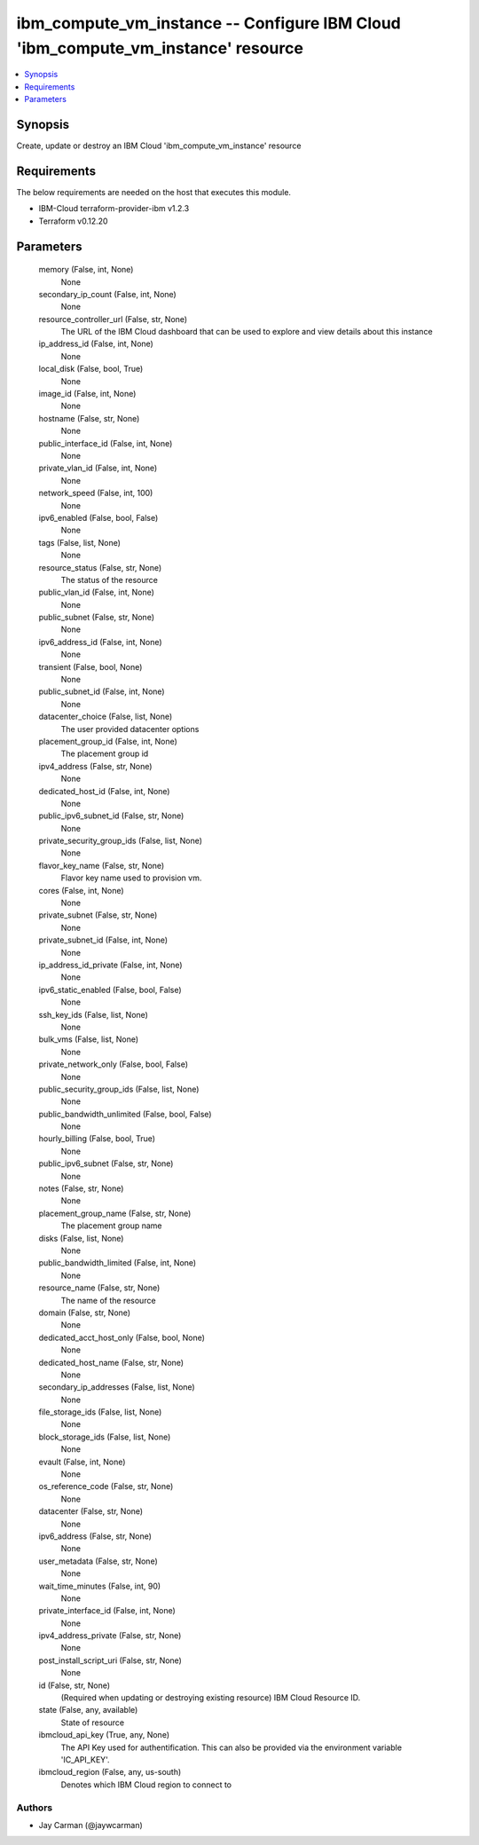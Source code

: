 
ibm_compute_vm_instance -- Configure IBM Cloud 'ibm_compute_vm_instance' resource
=================================================================================

.. contents::
   :local:
   :depth: 1


Synopsis
--------

Create, update or destroy an IBM Cloud 'ibm_compute_vm_instance' resource



Requirements
------------
The below requirements are needed on the host that executes this module.

- IBM-Cloud terraform-provider-ibm v1.2.3
- Terraform v0.12.20



Parameters
----------

  memory (False, int, None)
    None


  secondary_ip_count (False, int, None)
    None


  resource_controller_url (False, str, None)
    The URL of the IBM Cloud dashboard that can be used to explore and view details about this instance


  ip_address_id (False, int, None)
    None


  local_disk (False, bool, True)
    None


  image_id (False, int, None)
    None


  hostname (False, str, None)
    None


  public_interface_id (False, int, None)
    None


  private_vlan_id (False, int, None)
    None


  network_speed (False, int, 100)
    None


  ipv6_enabled (False, bool, False)
    None


  tags (False, list, None)
    None


  resource_status (False, str, None)
    The status of the resource


  public_vlan_id (False, int, None)
    None


  public_subnet (False, str, None)
    None


  ipv6_address_id (False, int, None)
    None


  transient (False, bool, None)
    None


  public_subnet_id (False, int, None)
    None


  datacenter_choice (False, list, None)
    The user provided datacenter options


  placement_group_id (False, int, None)
    The placement group id


  ipv4_address (False, str, None)
    None


  dedicated_host_id (False, int, None)
    None


  public_ipv6_subnet_id (False, str, None)
    None


  private_security_group_ids (False, list, None)
    None


  flavor_key_name (False, str, None)
    Flavor key name used to provision vm.


  cores (False, int, None)
    None


  private_subnet (False, str, None)
    None


  private_subnet_id (False, int, None)
    None


  ip_address_id_private (False, int, None)
    None


  ipv6_static_enabled (False, bool, False)
    None


  ssh_key_ids (False, list, None)
    None


  bulk_vms (False, list, None)
    None


  private_network_only (False, bool, False)
    None


  public_security_group_ids (False, list, None)
    None


  public_bandwidth_unlimited (False, bool, False)
    None


  hourly_billing (False, bool, True)
    None


  public_ipv6_subnet (False, str, None)
    None


  notes (False, str, None)
    None


  placement_group_name (False, str, None)
    The placement group name


  disks (False, list, None)
    None


  public_bandwidth_limited (False, int, None)
    None


  resource_name (False, str, None)
    The name of the resource


  domain (False, str, None)
    None


  dedicated_acct_host_only (False, bool, None)
    None


  dedicated_host_name (False, str, None)
    None


  secondary_ip_addresses (False, list, None)
    None


  file_storage_ids (False, list, None)
    None


  block_storage_ids (False, list, None)
    None


  evault (False, int, None)
    None


  os_reference_code (False, str, None)
    None


  datacenter (False, str, None)
    None


  ipv6_address (False, str, None)
    None


  user_metadata (False, str, None)
    None


  wait_time_minutes (False, int, 90)
    None


  private_interface_id (False, int, None)
    None


  ipv4_address_private (False, str, None)
    None


  post_install_script_uri (False, str, None)
    None


  id (False, str, None)
    (Required when updating or destroying existing resource) IBM Cloud Resource ID.


  state (False, any, available)
    State of resource


  ibmcloud_api_key (True, any, None)
    The API Key used for authentification. This can also be provided via the environment variable 'IC_API_KEY'.


  ibmcloud_region (False, any, us-south)
    Denotes which IBM Cloud region to connect to













Authors
~~~~~~~

- Jay Carman (@jaywcarman)

